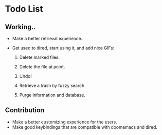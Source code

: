 * Todo List

** Working..

+ Make a better retrieval experience..
+ Get used to dired, start using it, and add nice GIFs:

  1. Delete marked files.

  2. Delete the file at point.

  3. Undo!

  4. Retrieve a trash by fuzzy search.

  5. Purge information and database.

** Contribution

+ Make a better customizing experience for the users.
+ Make good keybindings that are compatible with doomemacs and
  dired.
